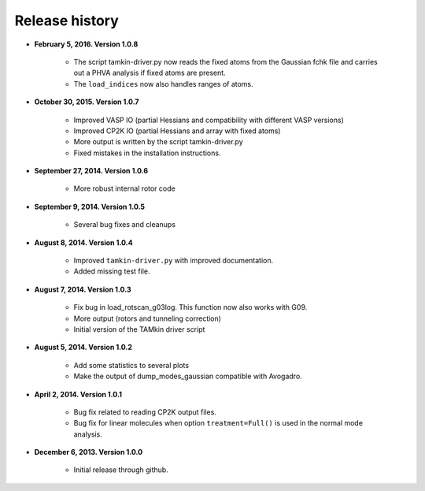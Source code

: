 .. _releases:

Release history
###############


* **February 5, 2016. Version 1.0.8**

    - The script tamkin-driver.py now reads the fixed atoms from the Gaussian fchk file
      and carries out a PHVA analysis if fixed atoms are present.
    - The ``load_indices`` now also handles ranges of atoms.

* **October 30, 2015. Version 1.0.7**

    - Improved VASP IO (partial Hessians and compatibility with different VASP versions)
    - Improved CP2K IO (partial Hessians and array with fixed atoms)
    - More output is written by the script tamkin-driver.py
    - Fixed mistakes in the installation instructions.

* **September 27, 2014. Version 1.0.6**

    - More robust internal rotor code

* **September 9, 2014. Version 1.0.5**

    - Several bug fixes and cleanups

* **August 8, 2014. Version 1.0.4**

    - Improved ``tamkin-driver.py`` with improved documentation.
    - Added missing test file.

* **August 7, 2014. Version 1.0.3**

    - Fix bug in load_rotscan_g03log. This function now also works with G09.
    - More output (rotors and tunneling correction)
    - Initial version of the TAMkin driver script

* **August 5, 2014. Version 1.0.2**

    - Add some statistics to several plots
    - Make the output of dump_modes_gaussian compatible with Avogadro.

* **April 2, 2014. Version 1.0.1**

    - Bug fix related to reading CP2K output files.
    - Bug fix for linear molecules when option ``treatment=Full()`` is used in
      the normal mode analysis.

* **December 6, 2013. Version 1.0.0**

    - Initial release through github.
